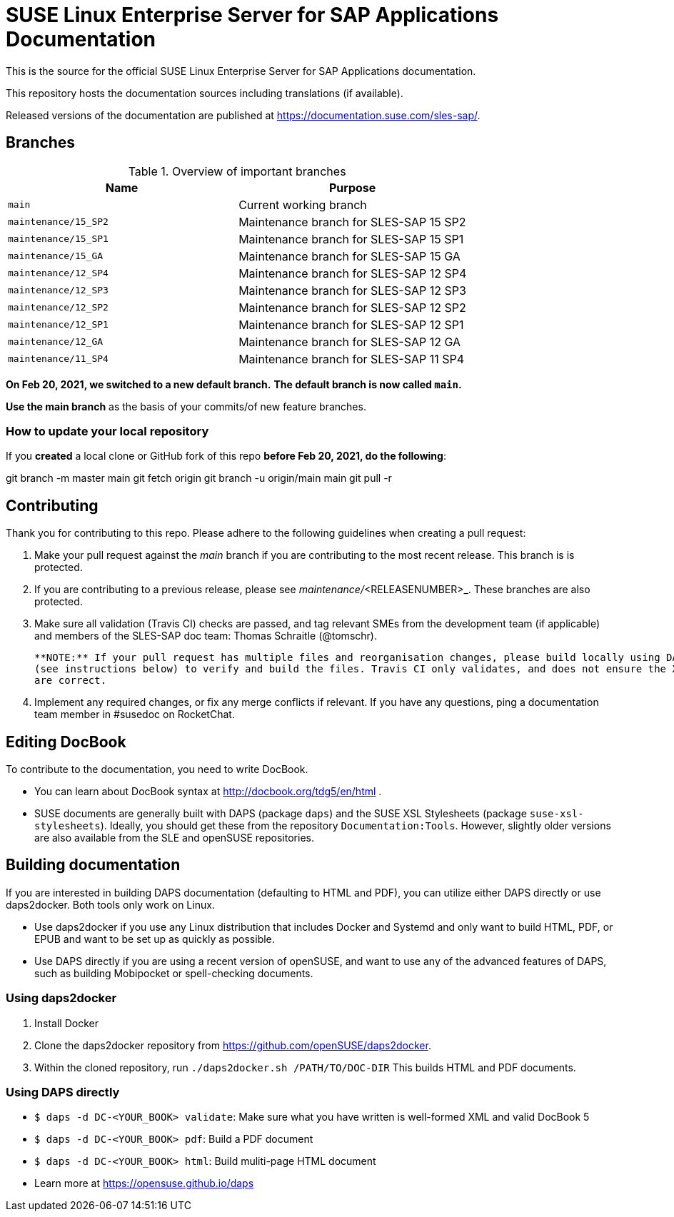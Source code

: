 = SUSE Linux Enterprise Server for SAP Applications Documentation

This is the source for the official SUSE Linux Enterprise Server for
SAP Applications documentation. 

This repository hosts the documentation sources including translations (if
available).

Released versions of the documentation are published at
https://documentation.suse.com/sles-sap/.


== Branches

.Overview of important branches
[options="header"]
|=======================================================================
| Name                             | Purpose
| `main`                           | Current working branch
| `maintenance/15_SP2`             | Maintenance branch for SLES-SAP 15 SP2
| `maintenance/15_SP1`             | Maintenance branch for SLES-SAP 15 SP1
| `maintenance/15_GA`              | Maintenance branch for SLES-SAP 15 GA
| `maintenance/12_SP4`             | Maintenance branch for SLES-SAP 12 SP4
| `maintenance/12_SP3`             | Maintenance branch for SLES-SAP 12 SP3
| `maintenance/12_SP2`             | Maintenance branch for SLES-SAP 12 SP2
| `maintenance/12_SP1`             | Maintenance branch for SLES-SAP 12 SP1
| `maintenance/12_GA`              | Maintenance branch for SLES-SAP 12 GA
| `maintenance/11_SP4`             | Maintenance branch for SLES-SAP 11 SP4
|=======================================================================

***On Feb 20, 2021, we switched to a new default branch.***
***The default branch is now called `main`.***

*Use the main branch* as the basis of your commits/of new feature branches.


=== How to update your local repository

If you *created* a local clone or GitHub fork of this repo *before Feb 20, 2021, do the following*:

[code]
====
git branch -m master main
git fetch origin
git branch -u origin/main main
git pull -r
====


== Contributing

Thank you for contributing to this repo. Please adhere to the following guidelines when creating a pull request:

. Make your pull request against the __main__ branch if you are contributing to the most recent release. This branch is is protected.

. If you are contributing to a previous release, please see _maintenance/_<RELEASENUMBER>_. These branches are also protected.

. Make sure all validation (Travis CI) checks are passed, and tag relevant SMEs from the development team (if applicable)
  and members of the SLES-SAP doc team: Thomas Schraitle (@tomschr).
  
  **NOTE:** If your pull request has multiple files and reorganisation changes, please build locally using DAPS or daps2docker
  (see instructions below) to verify and build the files. Travis CI only validates, and does not ensure the XML builds
  are correct.

. Implement any required changes, or fix any merge conflicts if relevant. If you have any questions, ping a documentation team
  member in #susedoc on RocketChat.


== Editing DocBook

To contribute to the documentation, you need to write DocBook.

* You can learn about DocBook syntax at http://docbook.org/tdg5/en/html .
* SUSE documents are generally built with DAPS (package `daps`) and the
  SUSE XSL Stylesheets (package `suse-xsl-stylesheets`). Ideally, you should
  get these from the repository `Documentation:Tools`. However, slightly
  older versions are also available from the SLE and openSUSE repositories.

== Building documentation

If you are interested in building DAPS documentation (defaulting to HTML and PDF), you can utilize
either DAPS directly or use daps2docker. Both tools only work on Linux.

* Use daps2docker if you use any Linux distribution that includes Docker and Systemd and only want to
  build HTML, PDF, or EPUB and want to be set up as quickly as possible.
* Use DAPS directly if you are using a recent version of openSUSE, and want to use any of the advanced
  features of DAPS, such as building Mobipocket or spell-checking documents.

=== Using daps2docker

1. Install Docker
2. Clone the daps2docker repository from https://github.com/openSUSE/daps2docker.
3. Within the cloned repository, run  `./daps2docker.sh /PATH/TO/DOC-DIR`
   This builds HTML and PDF documents.

=== Using DAPS directly

** `$ daps -d DC-<YOUR_BOOK> validate`: Make sure what you have written is
    well-formed XML and valid DocBook 5
** `$ daps -d DC-<YOUR_BOOK> pdf`: Build a PDF document
** `$ daps -d DC-<YOUR_BOOK> html`: Build muliti-page HTML document
** Learn more at https://opensuse.github.io/daps

